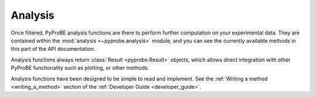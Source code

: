 Analysis
========

Once filtered, PyProBE analysis functions are there to perform further computation on your 
experimental data. They are contained within the :mod:`analysis <~pyprobe.analysis>` 
module, and you can see the currently available methods in this part of the API 
documentation.

Analysis functions always return :class:`Result <pyprobe.Result>` objects, which allows direct
integration with other PyProBE functionality such as plotting, or other methods.

Analysis functions have been designed to be simple to read and implement. See the 
:ref:`Writing a method <writing_a_method>` section of the 
:ref:`Developer Guide <developer_guide>`. 

.. footbibliography::